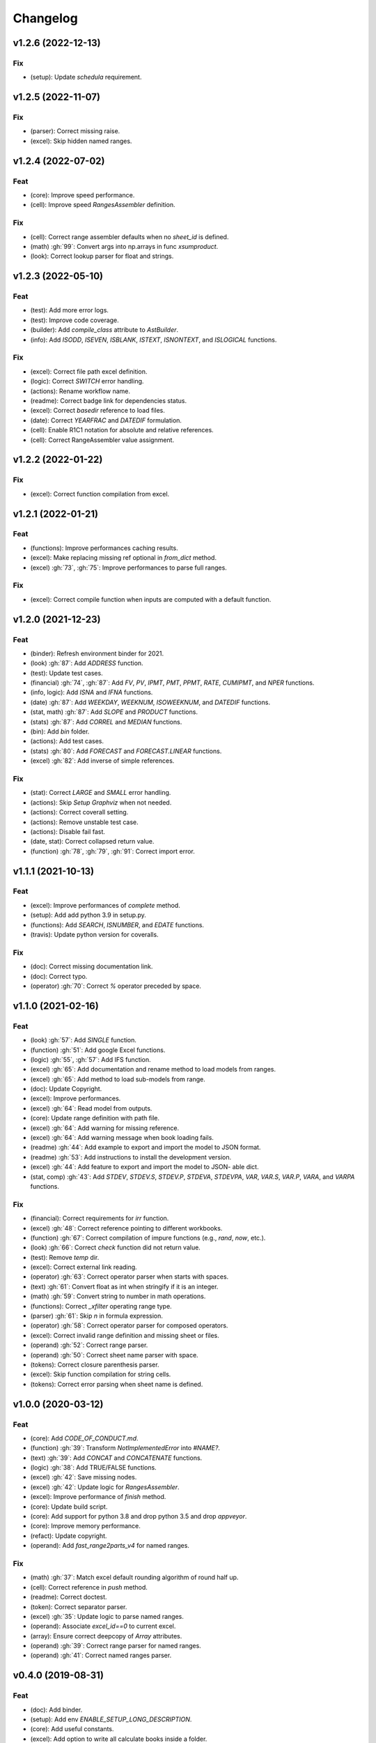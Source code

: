 Changelog
=========


v1.2.6 (2022-12-13)
-------------------

Fix
~~~
- (setup): Update `schedula` requirement.


v1.2.5 (2022-11-07)
-------------------

Fix
~~~
- (parser): Correct missing raise.

- (excel): Skip hidden named ranges.


v1.2.4 (2022-07-02)
-------------------

Feat
~~~~
- (core): Improve speed performance.

- (cell): Improve speed `RangesAssembler` definition.


Fix
~~~
- (cell): Correct range assembler defaults when no `sheet_id` is
  defined.

- (math) :gh:`99`: Convert args into np.arrays in func `xsumproduct`.

- (look): Correct lookup parser for float and strings.


v1.2.3 (2022-05-10)
-------------------

Feat
~~~~
- (test): Add more error logs.

- (test): Improve code coverage.

- (builder): Add `compile_class` attribute to `AstBuilder`.

- (info): Add `ISODD`, `ISEVEN`, `ISBLANK`, `ISTEXT`, `ISNONTEXT`, and
  `ISLOGICAL` functions.


Fix
~~~
- (excel): Correct file path excel definition.

- (logic): Correct `SWITCH` error handling.

- (actions): Rename workflow name.

- (readme): Correct badge link for dependencies status.

- (excel): Correct `basedir` reference to load files.

- (date): Correct `YEARFRAC` and `DATEDIF` formulation.

- (cell): Enable R1C1 notation for absolute and relative references.

- (cell): Correct RangeAssembler value assignment.


v1.2.2 (2022-01-22)
-------------------

Fix
~~~
- (excel): Correct function compilation from excel.


v1.2.1 (2022-01-21)
-------------------

Feat
~~~~
- (functions): Improve performances caching results.

- (excel): Make replacing missing ref optional in `from_dict` method.

- (excel) :gh:`73`, :gh:`75`: Improve performances to parse full ranges.


Fix
~~~
- (excel): Correct compile function when inputs are computed with a
  default function.


v1.2.0 (2021-12-23)
-------------------

Feat
~~~~
- (binder): Refresh environment binder for 2021.

- (look) :gh:`87`: Add `ADDRESS` function.

- (test): Update test cases.

- (financial) :gh:`74`, :gh:`87`: Add `FV`, `PV`, `IPMT`, `PMT`, `PPMT`,
  `RATE`, `CUMIPMT`, and `NPER` functions.

- (info, logic): Add `ISNA` and `IFNA` functions.

- (date) :gh:`87`: Add `WEEKDAY`, `WEEKNUM`, `ISOWEEKNUM`, and `DATEDIF`
  functions.

- (stat, math) :gh:`87`: Add `SLOPE` and `PRODUCT` functions.

- (stats) :gh:`87`: Add `CORREL` and `MEDIAN` functions.

- (bin): Add `bin` folder.

- (actions): Add test cases.

- (stats) :gh:`80`: Add `FORECAST` and `FORECAST.LINEAR` functions.

- (excel) :gh:`82`: Add inverse of simple references.


Fix
~~~
- (stat): Correct `LARGE` and `SMALL` error handling.

- (actions): Skip `Setup Graphviz` when not needed.

- (actions): Correct coverall setting.

- (actions): Remove unstable test case.

- (actions): Disable fail fast.

- (date, stat): Correct collapsed return value.

- (function) :gh:`78`, :gh:`79`, :gh:`91`: Correct import error.


v1.1.1 (2021-10-13)
-------------------

Feat
~~~~
- (excel): Improve performances of `complete` method.

- (setup): Add add python 3.9 in setup.py.

- (functions): Add `SEARCH`, `ISNUMBER`, and `EDATE` functions.

- (travis): Update python version for coveralls.


Fix
~~~
- (doc): Correct missing documentation link.

- (doc): Correct typo.

- (operator) :gh:`70`: Correct `%` operator preceded by space.


v1.1.0 (2021-02-16)
-------------------

Feat
~~~~
- (look) :gh:`57`: Add `SINGLE` function.

- (function) :gh:`51`: Add google Excel functions.

- (logic) :gh:`55`, :gh:`57`: Add IFS function.

- (excel) :gh:`65`: Add documentation and rename method to load models
  from ranges.

- (excel) :gh:`65`: Add method to load sub-models from range.

- (doc): Update Copyright.

- (excel): Improve performances.

- (excel) :gh:`64`: Read model from outputs.

- (core): Update range definition with path file.

- (excel) :gh:`64`: Add warning for missing reference.

- (excel) :gh:`64`: Add warning message when book loading fails.

- (readme) :gh:`44`: Add example to export and import the model to JSON
  format.

- (readme) :gh:`53`: Add instructions to install the development
  version.

- (excel) :gh:`44`: Add feature to export and import the model to JSON-
  able dict.

- (stat, comp) :gh:`43`: Add `STDEV`, `STDEV.S`, `STDEV.P`, `STDEVA`,
  `STDEVPA`, `VAR`, `VAR.S`, `VAR.P`, `VARA`, and `VARPA` functions.


Fix
~~~
- (financial): Correct requirements for `irr` function.

- (excel) :gh:`48`: Correct reference pointing to different workbooks.

- (function) :gh:`67`: Correct compilation of impure functions (e.g.,
  `rand`, `now`, etc.).

- (look) :gh:`66`: Correct `check` function did not return value.

- (test): Remove `temp` dir.

- (excel): Correct external link reading.

- (operator) :gh:`63`: Correct operator parser when starts with spaces.

- (text) :gh:`61`: Convert float as int when stringify if it is an
  integer.

- (math) :gh:`59`: Convert string to number in math operations.

- (functions): Correct `_xfilter` operating range type.

- (parser) :gh:`61`: Skip `\n` in formula expression.

- (operator) :gh:`58`: Correct operator parser for composed operators.

- (excel): Correct invalid range definition and missing sheet or files.

- (operand) :gh:`52`: Correct range parser.

- (operand) :gh:`50`: Correct sheet name parser with space.

- (tokens): Correct closure parenthesis parser.

- (excel): Skip function compilation for string cells.

- (tokens): Correct error parsing when sheet name is defined.


v1.0.0 (2020-03-12)
-------------------

Feat
~~~~
- (core): Add `CODE_OF_CONDUCT.md`.

- (function) :gh:`39`: Transform `NotImplementedError` into `#NAME?`.

- (text) :gh:`39`: Add `CONCAT` and `CONCATENATE` functions.

- (logic) :gh:`38`: Add TRUE/FALSE functions.

- (excel) :gh:`42`: Save missing nodes.

- (excel) :gh:`42`: Update logic for `RangesAssembler`.

- (excel): Improve performance of `finish` method.

- (core): Update build script.

- (core): Add support for python 3.8 and drop python 3.5 and drop
  `appveyor`.

- (core): Improve memory performance.

- (refact): Update copyright.

- (operand): Add `fast_range2parts_v4` for named ranges.


Fix
~~~
- (math) :gh:`37`: Match excel default rounding algorithm of round half
  up.

- (cell): Correct reference in `push` method.

- (readme): Correct doctest.

- (token): Correct separator parser.

- (excel) :gh:`35`: Update logic to parse named ranges.

- (operand): Associate `excel_id==0` to current excel.

- (array): Ensure correct deepcopy of `Array` attributes.

- (operand) :gh:`39`: Correct range parser for named ranges.

- (operand) :gh:`41`: Correct named ranges parser.


v0.4.0 (2019-08-31)
-------------------

Feat
~~~~
- (doc): Add binder.

- (setup): Add env `ENABLE_SETUP_LONG_DESCRIPTION`.

- (core): Add useful constants.

- (excel): Add option to write all calculate books inside a folder.

- (stat) :gh:`21`: Add `COUNTBLANK`, `LARGE`, `SMALL` functions.

- (date) :gh:`35`: Add `NPV`, `XNPV`, `IRR`, `XIRR` functions.

- (stat) :gh:`21`: Add `AVERAGEIF`, `COUNT`, `COUNTA`, `COUNTIF`
  functions.

- (math) :gh:`21`: Add `SUMIF` function.

- (date) :gh:`21`, :gh:`35`, :gh:`36`: Add `date` functions `DATE`,
  `DATEVALUE`, `DAY`, `MONTH`, `YEAR`, `TODAY`, `TIME`, `TIMEVALUE`,
  `SECOND`, `MINUTE`, `HOUR`, `NOW`, `YEARFRAC`.

- (info) :gh:`21`: Add `NA` function.

- (date) :gh:`21`, :gh:`35`, :gh:`36`: Add `date` functions `DATE`,
  `DATEVALUE`, `DAY`, `MONTH`, `YEAR`, `TODAY`, `TIME`, `TIMEVALUE`,
  `SECOND`, `MINUTE`, `HOUR`, `NOW`, `YEARFRAC`.

- (stat) :gh:`35`: Add `MINA`, `AVERAGEA`, `MAXA` functions.


Fix
~~~
- (setup): Update tests requirements.

- (setup): Correct setup dependency (`beautifulsoup4`).

- (stat): Correct round indices.

- (setup) :gh:`34`: Build universal wheels.

- (test): Correct import error.

- (date) :gh:`35`: Correct behaviour of `LOOKUP` function when dealing
  with errors.

- (excel) :gh:`35`: Improve cycle detection.

- (excel,date) :gh:`21`, :gh:`35`: Add custom Excel Reader to parse raw
  datetime.

- (excel) :gh:`35`: Correct when definedName is relative `#REF!`.


v0.3.0 (2019-04-24)
-------------------

Feat
~~~~
- (logic) :gh:`27`: Add `OR`, `XOR`, `AND`, `NOT` functions.

- (look) :gh:`27`: Add `INDEX` function.

- (look) :gh:`24`: Improve performances of `look` functions.

- (functions) :gh:`26`: Add `SWITCH`.

- (functions) :gh:`30`: Add `GCD` and `LCM`.

- (chore): Improve performances avoiding `combine_dicts`.

- (chore): Improve performances checking intersection.


Fix
~~~
- (tokens): Correct string nodes ids format adding `"`.

- (ranges): Correct behaviour union of ranges.

- (import): Enable PyCharm autocomplete.

- (import): Save imports.

- (test): Add repo path to system path.

- (parser): Parse empty args for functions.

- (functions) :gh:`30`: Correct implementation of `GCD` and `LCM`.

- (ranges) :gh:`24`: Enable full column and row reference.

- (excel): Correct bugs due to new `openpyxl`.


v0.2.0 (2018-12-11)
-------------------

Feat
~~~~
- (doc) :gh:`23`: Enhance `ExcelModel` documentation.


Fix
~~~
- (core): Add python 3.7 and drop python 3.4.

- (excel): Make `ExcelModel` dillable and pickable.

- (builder): Avoid FormulaError exception during formulas compilation.

- (excel): Correct bug when compiling excel with circular references.


v0.1.4 (2018-10-19)
-------------------

Fix
~~~
- (tokens) :gh:`20`: Improve Number regex.


v0.1.3 (2018-10-09)
-------------------

Feat
~~~~
- (excel) :gh:`16`: Solve circular references.

- (setup): Add donate url.


Fix
~~~

- (functions) :gh:`18`: Enable `check_error` in `IF` function just for
  the first argument.

- (functions) :gh:`18`: Disable `input_parser` in `IF` function to
  return any type of values.

- (rtd): Define `fpath` from `prj_dir` for rtd.

- (rtd): Add missing requirements `openpyxl` for rtd.

- (setup): Patch to use `sphinxcontrib.restbuilder` in setup
  `long_description`.


Other
~~~~~
- Update documentation.

- Replace `excel` with `Excel`.

- Create PULL_REQUEST_TEMPLATE.md.

- Update issue templates.

- Update copyright.

- (doc): Update author mail.


v0.1.2 (2018-09-12)
-------------------

Feat
~~~~
- (functions) :gh:`14`: Add `ROW` and `COLUMN`.

- (cell): Pass cell reference when compiling cell + new function struct
  with dict to add inputs like CELL.

Fix
~~~
- (ranges): Replace system max size with excel max row and col.

- (tokens): Correct number regex.


v0.1.1 (2018-09-11)
-------------------

Feat
~~~~
- (contrib): Add contribution instructions.

- (setup): Add additional project_urls.

- (setup): Update `Development Status` to `4 - Beta`.


Fix
~~~

- (init) :gh:`15`: Replace `FUNCTIONS` and `OPERATORS` objs with
  `get_functions`, `SUBMODULES`.

- (doc): Correct link docs_status.


v0.1.0 (2018-07-20)
-------------------

Feat
~~~~
- (readme) :gh:`6`, :gh:`7`: Add examples.

- (doc): Add changelog.

- (test): Add info of executed test of `test_excel_model`.

- (functions) :gh:`11`: Add `HEX2OCT`, `HEX2BIN`, `HEX2DEC`, `OCT2HEX`,
  `OCT2BIN`, `OCT2DEC`, `BIN2HEX`, `BIN2OCT`, `BIN2DEC`, `DEC2HEX`,
  `DEC2OCT`, and `DEC2BIN` functions.

- (setup) :gh:`13`: Add extras_require to setup file.


Fix
~~~
- (excel): Use DispatchPipe to compile a sub model of excel workbook.

- (range) :gh:`11`: Correct range regex to avoid parsing of function
  like ranges (e.g., HEX2DEC).


v0.0.10 (2018-06-05)
--------------------

Feat
~~~~
- (look): Simplify `_get_type_id` function.


Fix
~~~
- (functions): Correct ImportError for FUNCTIONS.

- (operations): Correct behaviour of the basic operations.


v0.0.9 (2018-05-28)
-------------------

Feat
~~~~
- (excel): Improve performances pre-calculating the range format.

- (core): Improve performances using `DispatchPipe` instead
  `SubDispatchPipe` when compiling formulas.

- (function): Improve performances setting `errstate` outside
  vectorization.

- (core): Improve performances of range2parts function (overall 50%
  faster).


Fix
~~~
- (ranges): Minimize conversion str to int and vice versa.

- (functions) :gh:`10`: Avoid returning shapeless array.


v0.0.8 (2018-05-23)
-------------------

Feat
~~~~
- (functions): Add `MATCH`, `LOOKUP`, `HLOOKUP`, `VLOOKUP` functions.

- (excel): Add method to compile `ExcelModel`.

- (travis): Run coveralls in python 3.6.

- (functions): Add
  `FIND`,`LEFT`,`LEN`,`LOWER`,`MID`,`REPLACE`,`RIGHT`,`TRIM`, and`UPPER`
  functions.

- (functions): Add `IRR` function.

- (formulas): Custom reshape to Array class.

- (functions): Add `ISO.CEILING`, `SQRTPI`, `TRUNC` functions.

- (functions): Add `ROUND`, `ROUNDDOWN`, `ROUNDUP`, `SEC`, `SECH`,
  `SIGN` functions.

- (functions): Add `DECIMAL`, `EVEN`, `MROUND`, `ODD`, `RAND`,
  `RANDBETWEEN` functions.

- (functions): Add `FACT` and `FACTDOUBLE` functions.

- (functions): Add `ARABIC` and `ROMAN` functions.

- (functions): Parametrize function `wrap_ufunc`.

- (functions): Split function `raise_errors` adding `get_error`
  function.

- (ranges): Add custom default and error value for defining ranges
  Arrays.

- (functions): Add `LOG10` function + fix `LOG`.

- (functions): Add `CSC` and `CSCH` functions.

- (functions): Add `COT` and `COTH` functions.

- (functions): Add `FLOOR`, `FLOOR.MATH`, and `FLOOR.PRECISE` functions.

- (test): Improve log message of test cell.


Fix
~~~
- (rtd): Update installation file for read the docs.

- (functions): Remove unused functions.

- (formulas): Avoid too broad exception.

- (functions.math): Drop scipy dependency for calculate factorial2.

- (functions.logic): Correct error behaviour of `if` and `iferror`
  functions + add BroadcastError.

- (functions.info): Correct behaviour of `iserr` function.

- (functions): Correct error behaviour of average function.

- (functions): Correct `iserror` and `iserr` returning a custom Array.

- (functions): Now `xceiling` function returns np.nan instead
  Error.errors['#NUM!'].

- (functions): Correct `is_number` function, now returns False when
  number is a bool.

- (test): Ensure same order of workbook comparisons.

- (functions): Correct behaviour of `min` `max` and `int` function.

- (ranges): Ensure to have a value with correct shape.

- (parser): Change order of parsing to avoid TRUE and FALSE parsed as
  ranges or errors as strings.

- (function):Remove unused kwargs n_out.

- (parser): Parse error string as formulas.

- (readme): Remove `downloads_count` because it is no longer available.


Other
~~~~~
- Refact: Update Copyright + minor pep.

- Excel returns 1-indexed string positions???

- Added common string functions.

- Merge pull request :gh:`9` from ecatkins/irr.

- Implemented IRR function using numpy.


v0.0.7 (2017-07-20)
-------------------

Feat
~~~~
- (appveyor): Add python 3.6.

- (functions) :gh:`4`: Add `sumproduct` function.


Fix
~~~
- (install): Force update setuptools>=36.0.1.

- (functions): Correct `iserror` `iserr` functions.

- (ranges): Replace '#N/A' with '' as empty value when assemble values.

- (functions) :gh:`4`: Remove check in ufunc when inputs have different
  size.

- (functions) :gh:`4`: Correct `power`, `arctan2`, and `mod` error
  results.

- (functions) :gh:`4`: Simplify ufunc code.

- (test) :gh:`4`: Check that all results are in the output.

- (functions) :gh:`4`: Correct `atan2` argument order.

- (range) :gh:`5`: Avoid parsing function name as range when it is
  followed by `(`.

- (operator) :gh:`3`: Replace `strip` with `replace`.

- (operator) :gh:`3`: Correct valid operators like `^-` or `*+`.


Other
~~~~~
- Made the ufunc wrapper work with multi input functions, e.g., power,
  mod, and atan2.

- Created a workbook comparison method in TestExcelModel.

- Added MIN and MAX to the test.xlsx.

- Cleaned up the ufunc wrapper and added min and max to the functions
  list.

- Relaxed equality in TestExcelModel and made some small fixes to
  functions.py.

- Added a wrapper for numpy ufuncs, mapped some Excel functions to
  ufuncs and provided tests.


v0.0.6 (2017-05-31)
-------------------

Fix
~~~
- (plot): Update schedula to 0.1.12.

- (range): Sheet name without commas has this [^\W\d][\w\.] format.


v0.0.5 (2017-05-04)
-------------------

Fix
~~~
- (doc): Update schedula to 0.1.11.


v0.0.4 (2017-02-10)
-------------------

Fix
~~~
- (regex): Remove deprecation warnings.


v0.0.3 (2017-02-09)
-------------------

Fix
~~~
- (appveyor): Setup of lxml.

- (excel): Remove deprecation warning openpyxl.

- (requirements): Update schedula requirement 0.1.9.


v0.0.2 (2017-02-08)
-------------------

Fix
~~~
- (setup): setup fails due to long description.

- (excel): Remove deprecation warning `remove_sheet` --> `remove`.


